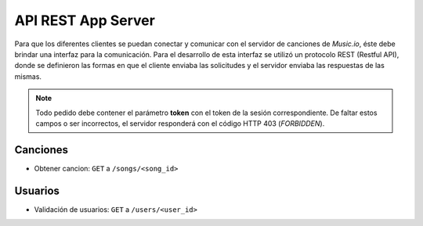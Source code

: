 API REST App Server
=============================

Para que los diferentes clientes se puedan conectar y comunicar con el servidor de canciones de *Music.io*, éste debe brindar una interfaz para la comunicación. Para el desarrollo de esta interfaz se utilizó un protocolo REST (Restful API), donde se definieron las formas en que el cliente enviaba las solicitudes y el servidor enviaba las respuestas de las mismas. 

.. note:: 
	Todo pedido debe contener el parámetro **token** con el token de la sesión correspondiente. De faltar estos campos o ser incorrectos, el servidor responderá con el código HTTP 403 (*FORBIDDEN*).


Canciones
---------------------------------------------------------------------------------------------------------------

- Obtener cancion:  ``GET`` a ``/songs/<song_id>``

Usuarios
---------------------------------------------------------------------------------------------------------------

- Validación de usuarios:  ``GET`` a ``/users/<user_id>``